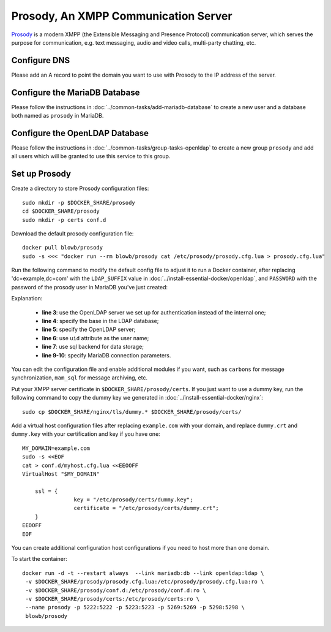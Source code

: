 ..  Copyright (c) 2015 Hong Xu <hong@topbug.net>

..  This file is part of Blowb.

    Blowb is a free document: you can redistribute it and/or modify it under the terms of the GNU General Public License
    as published by the Free Software Foundation, either version 2 of the License, or (at your option) any later
    version.

    Blowb is distributed in the hope that it will be useful, but WITHOUT ANY WARRANTY; without even the implied warranty
    of MERCHANTABILITY or FITNESS FOR A PARTICULAR PURPOSE.  See the GNU General Public License for more details.

    You should have received a copy of the GNU General Public License along with Blowb.  If not, see
    <http://www.gnu.org/licenses/>.

Prosody, An XMPP Communication Server
=====================================

`Prosody`_ is a modern XMPP (the Extensible Messaging and Presence Protocol) communication server, which serves the
purpose for communication, e.g. text messaging, audio and video calls, multi-party chatting, etc.

Configure DNS
-------------

Please add an A record to point the domain you want to use with Prosody to the IP address of the server.

Configure the MariaDB Database
------------------------------

Please follow the instructions in :doc:`../common-tasks/add-mariadb-database` to create a new user and a database both
named as ``prosody`` in MariaDB.

Configure the OpenLDAP Database
-------------------------------

Please follow the instructions in :doc:`../common-tasks/group-tasks-openldap` to create a new group ``prosody`` and add
all users which will be granted to use this service to this group.

Set up Prosody
--------------

Create a directory to store Prosody configuration files:
::

   sudo mkdir -p $DOCKER_SHARE/prosody
   cd $DOCKER_SHARE/prosody
   sudo mkdir -p certs conf.d

Download the default prosody configuration file:
::

   docker pull blowb/prosody
   sudo -s <<< "docker run --rm blowb/prosody cat /etc/prosody/prosody.cfg.lua > prosody.cfg.lua"

Run the following command to modify the default config file to adjust it to run a Docker container, after replacing
'dc=example,dc=com' with the ``LDAP_SUFFIX`` value in :doc:`../install-essential-docker/openldap`, and ``PASSWORD`` with
the password of the prosody user in MariaDB you've just created:

.. code-block:: bash
   :linenos:

   LDAP_SUFFIX='dc=example,dc=com'
   sudo sed -ri \
    -e 's/(authentication = )\"internal_plain\"/\1\"ldap\"/' \
    -e "1s/^/ldap_base = \"ou=people,$LDAP_SUFFIX\"\n/" \
    -e '1s/^/ldap_server = \"ldap\"\n/' \
    -e "1s/^/ldap_filter = \"(\&(uid=\$user) (memberOf=cn=prosody,ou=groups,$LDAP_SUFFIX))\"\n/" \
    -e 's/\-\-(storage = \"sql\")/\1/' \
    prosody.cfg.lua
   sudo sed -i '/^storage = "sql"/a\
    sql = { driver = "MySQL", database = "prosody", username = "prosody", password = "PASSWORD", host = "db" }' \
    prosody.cfg.lua


Explanation:

  - **line 3**: use the OpenLDAP server we set up for authentication instead of the internal one;
  - **line 4**: specify the base in the LDAP database;
  - **line 5**: specify the OpenLDAP server;
  - **line 6**: use ``uid`` attribute as the user name;
  - **line 7**: use sql backend for data storage;
  - **line 9-10**: specify MariaDB connection parameters.

You can edit the configuration file and enable additional modules if you want, such as ``carbons`` for message
synchronization, ``mam_sql`` for message archiving, etc.

Put your XMPP server certificate in ``$DOCKER_SHARE/prosody/certs``. If you just want to use a dummy key, run the
following command to copy the dummy key we generated in :doc:`../install-essential-docker/nginx`:
::

   sudo cp $DOCKER_SHARE/nginx/tls/dummy.* $DOCKER_SHARE/prosody/certs/

Add a virtual host configuration files after replacing ``example.com`` with your domain, and replace ``dummy.crt`` and
``dummy.key`` with your certification and key if you have one:
::

   MY_DOMAIN=example.com
   sudo -s <<EOF
   cat > conf.d/myhost.cfg.lua <<EEOOFF
   VirtualHost "$MY_DOMAIN"

       ssl = {
                   key = "/etc/prosody/certs/dummy.key";
                   certificate = "/etc/prosody/certs/dummy.crt";
       }
   EEOOFF
   EOF

You can create additional configuration host configurations if you need to host more than one domain.

To start the container:
::

   docker run -d -t --restart always  --link mariadb:db --link openldap:ldap \
    -v $DOCKER_SHARE/prosody/prosody.cfg.lua:/etc/prosody/prosody.cfg.lua:ro \
    -v $DOCKER_SHARE/prosody/conf.d:/etc/prosody/conf.d:ro \
    -v $DOCKER_SHARE/prosody/certs:/etc/prosody/certs:ro \
    --name prosody -p 5222:5222 -p 5223:5223 -p 5269:5269 -p 5298:5298 \
    blowb/prosody

.. _`Prosody`: http://prosody.im
